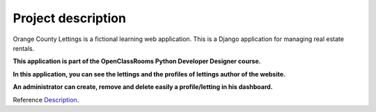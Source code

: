 .. _Description:

===================
Project description
===================

.. image:: img/logo.png

    :align: center

Orange County Lettings is a fictional learning web application.
This is a Django application for managing real estate rentals.

**This application is part of the OpenClassRooms Python Developer Designer course.**

.. image:: img/home.png
    :align: center

**In this application, you can see the lettings and the profiles of lettings author of the website.**

**An administrator can create, remove and delete easily a profile/letting in his dashboard.**

Reference `Description`_.